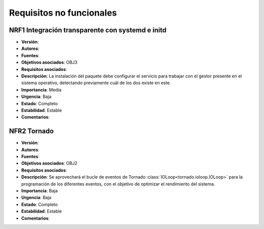 Requisitos no funcionales
=========================

**NRF1** Integración transparente con **systemd** e **initd**
-------------------------------------------------------------

- **Versión**: 
- **Autores**: 
- **Fuentes**: 
- **Objetivos asociados**: OBJ3
- **Requisitos asociados**: 
- **Descripción**: La instalación del paquete debe configurar el servicio para trabajar con el gestor presente en el sistema operativo, detectando previamente cuál de los dos existe en este.
- **Importancia**: Media
- **Urgencia**: Baja
- **Estado**: Completo
- **Estabilidad**: Estable
- **Comentarios**: 
  
**NFR2** Tornado
----------------

- **Versión**: 
- **Autores**: 
- **Fuentes**: 
- **Objetivos asociados**: OBJ2
- **Requisitos asociados**: 
- **Descripción**: Se aprovechará el bucle de eventos de Tornado :class:`IOLoop<tornado.ioloop.IOLoop>` para la programación de los diferentes eventos, con el objetivo de optimizar el rendimiento del sistema.
- **Importancia**: Baja
- **Urgencia**: Baja
- **Estado**: Completo
- **Estabilidad**: Estable
- **Comentarios**: 

.. 
    - **Versión**: 
    - **Autores**: 
    - **Fuentes**: 
    - **Objetivos asociados**: 
    - **Requisitos asociados**: 
    - **Descripción**: 
    - **Importancia**: 
    - **Urgencia**: 
    - **Estado**: 
    - **Estabilidad**: 
    - **Comentarios**: 